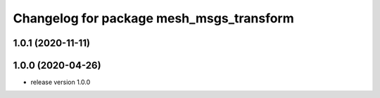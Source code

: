 ^^^^^^^^^^^^^^^^^^^^^^^^^^^^^^^^^^^^^^^^^
Changelog for package mesh_msgs_transform
^^^^^^^^^^^^^^^^^^^^^^^^^^^^^^^^^^^^^^^^^

1.0.1 (2020-11-11)
------------------

1.0.0 (2020-04-26)
------------------
* release version 1.0.0

